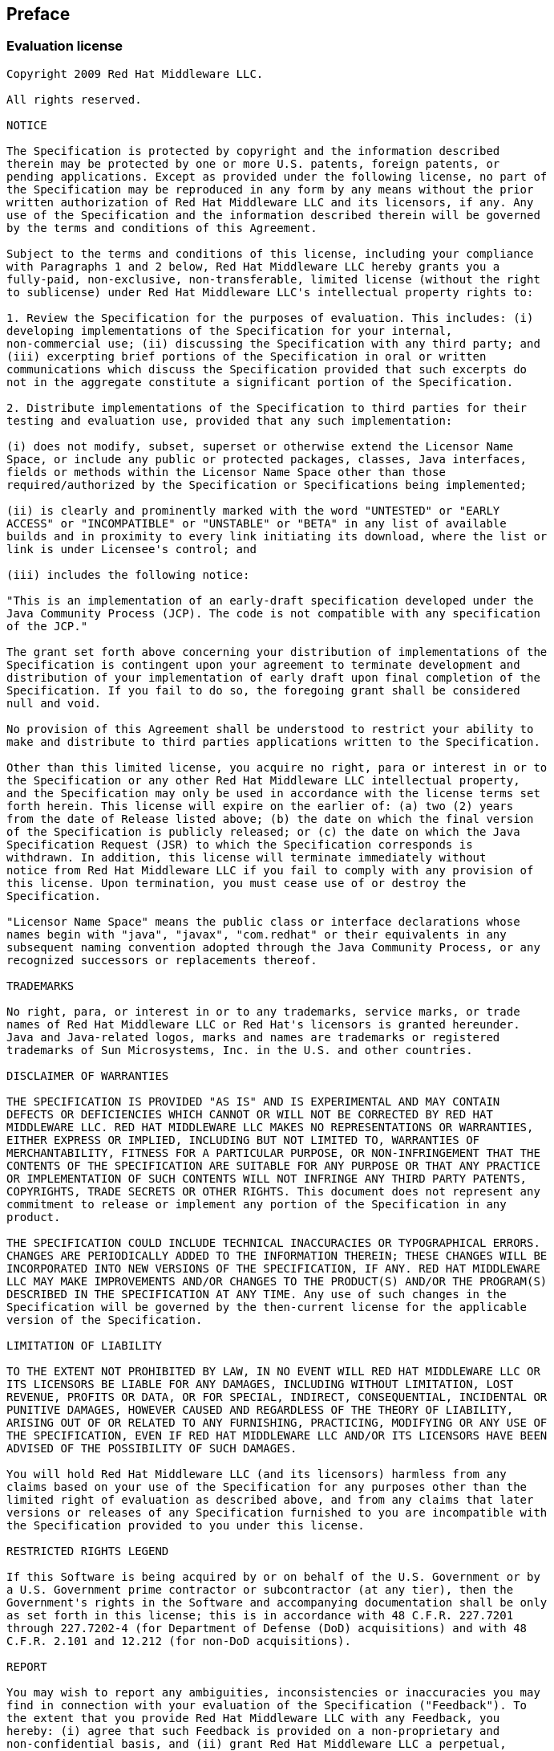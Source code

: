 :numbered!:
["preface",sectnum="0"]
[[preface]]

== Preface


=== Evaluation license
[[license]]

....

Copyright 2009 Red Hat Middleware LLC.

All rights reserved.

NOTICE

The Specification is protected by copyright and the information described 
therein may be protected by one or more U.S. patents, foreign patents, or 
pending applications. Except as provided under the following license, no part of
the Specification may be reproduced in any form by any means without the prior 
written authorization of Red Hat Middleware LLC and its licensors, if any. Any 
use of the Specification and the information described therein will be governed
by the terms and conditions of this Agreement.

Subject to the terms and conditions of this license, including your compliance 
with Paragraphs 1 and 2 below, Red Hat Middleware LLC hereby grants you a 
fully-paid, non-exclusive, non-transferable, limited license (without the right 
to sublicense) under Red Hat Middleware LLC's intellectual property rights to:

1. Review the Specification for the purposes of evaluation. This includes: (i) 
developing implementations of the Specification for your internal, 
non-commercial use; (ii) discussing the Specification with any third party; and 
(iii) excerpting brief portions of the Specification in oral or written 
communications which discuss the Specification provided that such excerpts do 
not in the aggregate constitute a significant portion of the Specification.

2. Distribute implementations of the Specification to third parties for their 
testing and evaluation use, provided that any such implementation:

(i) does not modify, subset, superset or otherwise extend the Licensor Name 
Space, or include any public or protected packages, classes, Java interfaces, 
fields or methods within the Licensor Name Space other than those 
required/authorized by the Specification or Specifications being implemented;

(ii) is clearly and prominently marked with the word "UNTESTED" or "EARLY 
ACCESS" or "INCOMPATIBLE" or "UNSTABLE" or "BETA" in any list of available 
builds and in proximity to every link initiating its download, where the list or
link is under Licensee's control; and

(iii) includes the following notice:

"This is an implementation of an early-draft specification developed under the 
Java Community Process (JCP). The code is not compatible with any specification 
of the JCP."

The grant set forth above concerning your distribution of implementations of the
Specification is contingent upon your agreement to terminate development and 
distribution of your implementation of early draft upon final completion of the
Specification. If you fail to do so, the foregoing grant shall be considered 
null and void.

No provision of this Agreement shall be understood to restrict your ability to 
make and distribute to third parties applications written to the Specification.

Other than this limited license, you acquire no right, para or interest in or to
the Specification or any other Red Hat Middleware LLC intellectual property, 
and the Specification may only be used in accordance with the license terms set
forth herein. This license will expire on the earlier of: (a) two (2) years 
from the date of Release listed above; (b) the date on which the final version
of the Specification is publicly released; or (c) the date on which the Java 
Specification Request (JSR) to which the Specification corresponds is 
withdrawn. In addition, this license will terminate immediately without 
notice from Red Hat Middleware LLC if you fail to comply with any provision of 
this license. Upon termination, you must cease use of or destroy the 
Specification.

"Licensor Name Space" means the public class or interface declarations whose 
names begin with "java", "javax", "com.redhat" or their equivalents in any 
subsequent naming convention adopted through the Java Community Process, or any 
recognized successors or replacements thereof.

TRADEMARKS

No right, para, or interest in or to any trademarks, service marks, or trade 
names of Red Hat Middleware LLC or Red Hat's licensors is granted hereunder. 
Java and Java-related logos, marks and names are trademarks or registered 
trademarks of Sun Microsystems, Inc. in the U.S. and other countries.

DISCLAIMER OF WARRANTIES

THE SPECIFICATION IS PROVIDED "AS IS" AND IS EXPERIMENTAL AND MAY CONTAIN 
DEFECTS OR DEFICIENCIES WHICH CANNOT OR WILL NOT BE CORRECTED BY RED HAT 
MIDDLEWARE LLC. RED HAT MIDDLEWARE LLC MAKES NO REPRESENTATIONS OR WARRANTIES, 
EITHER EXPRESS OR IMPLIED, INCLUDING BUT NOT LIMITED TO, WARRANTIES OF 
MERCHANTABILITY, FITNESS FOR A PARTICULAR PURPOSE, OR NON-INFRINGEMENT THAT THE 
CONTENTS OF THE SPECIFICATION ARE SUITABLE FOR ANY PURPOSE OR THAT ANY PRACTICE 
OR IMPLEMENTATION OF SUCH CONTENTS WILL NOT INFRINGE ANY THIRD PARTY PATENTS, 
COPYRIGHTS, TRADE SECRETS OR OTHER RIGHTS. This document does not represent any 
commitment to release or implement any portion of the Specification in any 
product.

THE SPECIFICATION COULD INCLUDE TECHNICAL INACCURACIES OR TYPOGRAPHICAL ERRORS. 
CHANGES ARE PERIODICALLY ADDED TO THE INFORMATION THEREIN; THESE CHANGES WILL BE 
INCORPORATED INTO NEW VERSIONS OF THE SPECIFICATION, IF ANY. RED HAT MIDDLEWARE 
LLC MAY MAKE IMPROVEMENTS AND/OR CHANGES TO THE PRODUCT(S) AND/OR THE PROGRAM(S) 
DESCRIBED IN THE SPECIFICATION AT ANY TIME. Any use of such changes in the 
Specification will be governed by the then-current license for the applicable 
version of the Specification.

LIMITATION OF LIABILITY

TO THE EXTENT NOT PROHIBITED BY LAW, IN NO EVENT WILL RED HAT MIDDLEWARE LLC OR 
ITS LICENSORS BE LIABLE FOR ANY DAMAGES, INCLUDING WITHOUT LIMITATION, LOST 
REVENUE, PROFITS OR DATA, OR FOR SPECIAL, INDIRECT, CONSEQUENTIAL, INCIDENTAL OR 
PUNITIVE DAMAGES, HOWEVER CAUSED AND REGARDLESS OF THE THEORY OF LIABILITY, 
ARISING OUT OF OR RELATED TO ANY FURNISHING, PRACTICING, MODIFYING OR ANY USE OF 
THE SPECIFICATION, EVEN IF RED HAT MIDDLEWARE LLC AND/OR ITS LICENSORS HAVE BEEN 
ADVISED OF THE POSSIBILITY OF SUCH DAMAGES.

You will hold Red Hat Middleware LLC (and its licensors) harmless from any 
claims based on your use of the Specification for any purposes other than the 
limited right of evaluation as described above, and from any claims that later 
versions or releases of any Specification furnished to you are incompatible with 
the Specification provided to you under this license.

RESTRICTED RIGHTS LEGEND

If this Software is being acquired by or on behalf of the U.S. Government or by 
a U.S. Government prime contractor or subcontractor (at any tier), then the 
Government's rights in the Software and accompanying documentation shall be only 
as set forth in this license; this is in accordance with 48 C.F.R. 227.7201 
through 227.7202-4 (for Department of Defense (DoD) acquisitions) and with 48 
C.F.R. 2.101 and 12.212 (for non-DoD acquisitions).

REPORT

You may wish to report any ambiguities, inconsistencies or inaccuracies you may 
find in connection with your evaluation of the Specification ("Feedback"). To 
the extent that you provide Red Hat Middleware LLC with any Feedback, you 
hereby: (i) agree that such Feedback is provided on a non-proprietary and 
non-confidential basis, and (ii) grant Red Hat Middleware LLC a perpetual, 
non-exclusive, worldwide, fully paid-up, irrevocable license, with the right to 
sublicense through multiple levels of sublicensees, to incorporate, disclose, 
and use without limitation the Feedback for any purpose related to the 
Specification and future versions, implementations, and test suites thereof.

GENERAL TERMS

Any action related to this Agreement will be governed by California law and 
controlling U.S. federal law. The U.N. Convention for the International Sale of 
Goods and the choice of law rules of any jurisdiction will not apply.

The Specification is subject to U.S. export control laws and may be subject to 
export or import regulations in other countries. Licensee agrees to comply 
strictly with all such laws and regulations and acknowledges that it has the 
responsibility to obtain such licenses to export, re-export or import as may be 
required after delivery to Licensee.

This Agreement is the parties' entire agreement relating to its subject matter. 
It supersedes all prior or contemporaneous oral or written communications, 
proposals, conditions, representations and warranties and prevails over any 
conflicting or additional terms of any quote, order, acknowledgment, or other 
communication between the parties relating to its subject matter during the term 
of this Agreement. No modification to this Agreement will be binding, unless in 
writing and signed by an authorized representative of each party.

....

=== Foreword

Contexts and Dependency Injection 1.1 (JSR-346) is an update to Contexts and Dependency Injection 1.0 (JSR-299). A full changelog can be found in the issue tracker link:$$https://issues.jboss.org/secure/ReleaseNote.jspa?projectId=12311062&version=12315956$$[release notes for CDI 1.1].

=== Major changes

==== 1.1 Early Draft Review

* +@Disposes+  methods for producer fields
* The +CDI+ class, which provides programmatic access to CDI facilities from outside a managed bean
* Pass the qualifiers an event was fired with to the +ObserverMethod+
* Ability to veto beans declaratively using +@Vetoed+
* Conversations in Servlet requests* Application lifecycle events in Java EE
* Injection of +Bean+  metadata into bean instances
* Programmatic access to a container provided +Producer+, +InjectionTarget+, +AnnotatedType+
* Ability to override attributes of a +Bean+  via +BeanAttributes+
* Ability to process modules via +ProcessModule+
* Ability to wrap the +InjectionPoint+
* Ability to obtain +Extension+  instances from +BeanManager+
* Injection of the +ServletContext+
* Access to +beans.xml+  in +ProcessModule+
* Injection into enums

==== 1.1 Public Review Draft

* +ProcessAnnotatedType+  fired for annotations
* Moved all Bean Validation integration to Bean Validation Specification as Bean Validation 1.1 Public Review Draft
* Clarify what beans are available during container lifecycle events
* Honor +WEB-INF/classes/META-INF/beans.xml+  to activate +WEB-INF/classes+  a bean archive
* Global ordering and enablement of interceptors and decorators
* Global selection of alternatives
* @New deprecated
* JMS +MessageListener+  removed as not available in Java EE
* Support for unmanaged instances via +Instance.destroy()+
* Clarify interceptors and decorators must be implemented using proxying
* Allow multiple annotated types per Java class
* Allow Extensions to specify the annotations that they are interested in

=== Open issues

The expert group still has a number of topics under discussion, as of the Public Review Draft. Some of these are minor, alignment issues, or naming issues, however some of these directly affect core CDI concepts, and these are listed here.

==== Bean visibility

The CDI 1.0 specification clearly states that _only_ beans whose bean class is accessible (using standard classloader visibility rules) can be injected into another bean. For example, if you have a bean A in WAR, assuming standard Java EE classloader structure, it wouldn't be available for injection in bean B, in an EJB module. This generally makes sense, as the type is not visible either.

CDI also offers two options to replace bean implementations transparently, without explicitly selecting that implementation (either by type or using a qualifier) - alternatives and specialization. In this case, it is less clear that the bean class of the specializing bean, or the bean class selected alternative, must be visible.

The CDI EG is still debating this issue, including whether to offer a backwards incompatible mode here.

==== +@ApplicationScoped+ beans shared between all EAR modules

CDI implementations have not consistently shared +@ApplicationScoped+ beans across all modules of an EAR. This issue heavily relates to _Bean visibility_. The CDI 1.1 specification will clearly state how +@ApplicationScoped+ are shared.

==== Startup event

A commonly requested feature is for the application to be able to do some work once the application has started but before it starts servicing requests originating remotely. Currently CDI 1.1 defines a +@Initialized(ApplicationScoped.class)+ which is called when the application context starts, but we are investigating whether this can be extended to provide a more general startup event.

If we define such an event, we need to allow custom contexts to activate themselves whilst it is executing, however this is likely beyond the scope of CDI 1.1 and will likely be addressed in CDI 2.0.

==== +@WithAnnotations+

CDI 1.1 adds +@WithAnnotations+ which allows an extension observing +ProcessAnnotatedType+ to filter which types it sees. We would like to provide such functionality for all container lifecycle event observers, but there are some interesting things to consider, including whether it would be better to filter on qualifiers for later events. CDI 1.1 may or may not add such support, and we are looking for feedback on this.

==== Allowing arrays as qualifier members

CDI 1.0 requires array valued members of qualifiers to be annotated with +@Nonbinding+, excluding them from the resolution process. The JDK defines that annotation equality for array valued members should use +Arrays.equals()+, which requires two identical arrays (equal values, in the same order) in order to return true.

We feel that to make array valued members of qualifiers useful, we need to offer a pluggable strategy for checking equality of arrays, as often it would be desirable to consider two arrays with the same values, in any order, as equal. We intend to add this for CDI 1.1.

==== Restricting what CDI scans

CDI 1.0 will scan all classes in a jar with +beans.xml+. We plan to add a syntax to +beans.xml+ that will the application developer to exclude classes using a variety of filtering options (e.g. by package). Weld offers such a syntax, and will be used as a starting point for CDI link:$$http://docs.jboss.org/weld/reference/1.1.5.Final/en-US/html/configure.html#d0e5769$$[].

==== Observer resolution

CDI 1.0 requires the type used for observer resolution to be based on the runtime type of the event object. Unfortunately, the JDK erases generic type information about objects that we need to allow firing of many events with parameterized types. CDI 1.0 also completely ignores the generic type of the injected event object, which does typically contain the needed type information. We therefore intend to change the event observer resolution rules to allow the generic type of the event object to be taken into account if the runtime event object does not contain sufficient information.

Note that this may seem like a backwards incompatible change, however CDI 1.0 is essentially unimplementable today - examples in the spec do not work as described.

:numbered:

